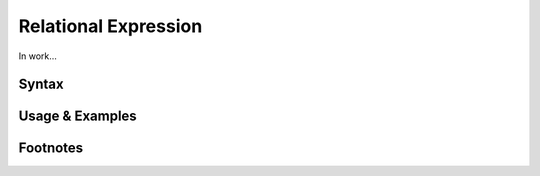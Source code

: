 *********************
Relational Expression
*********************

In work...

Syntax
------

Usage & Examples
----------------

Footnotes
-----------
